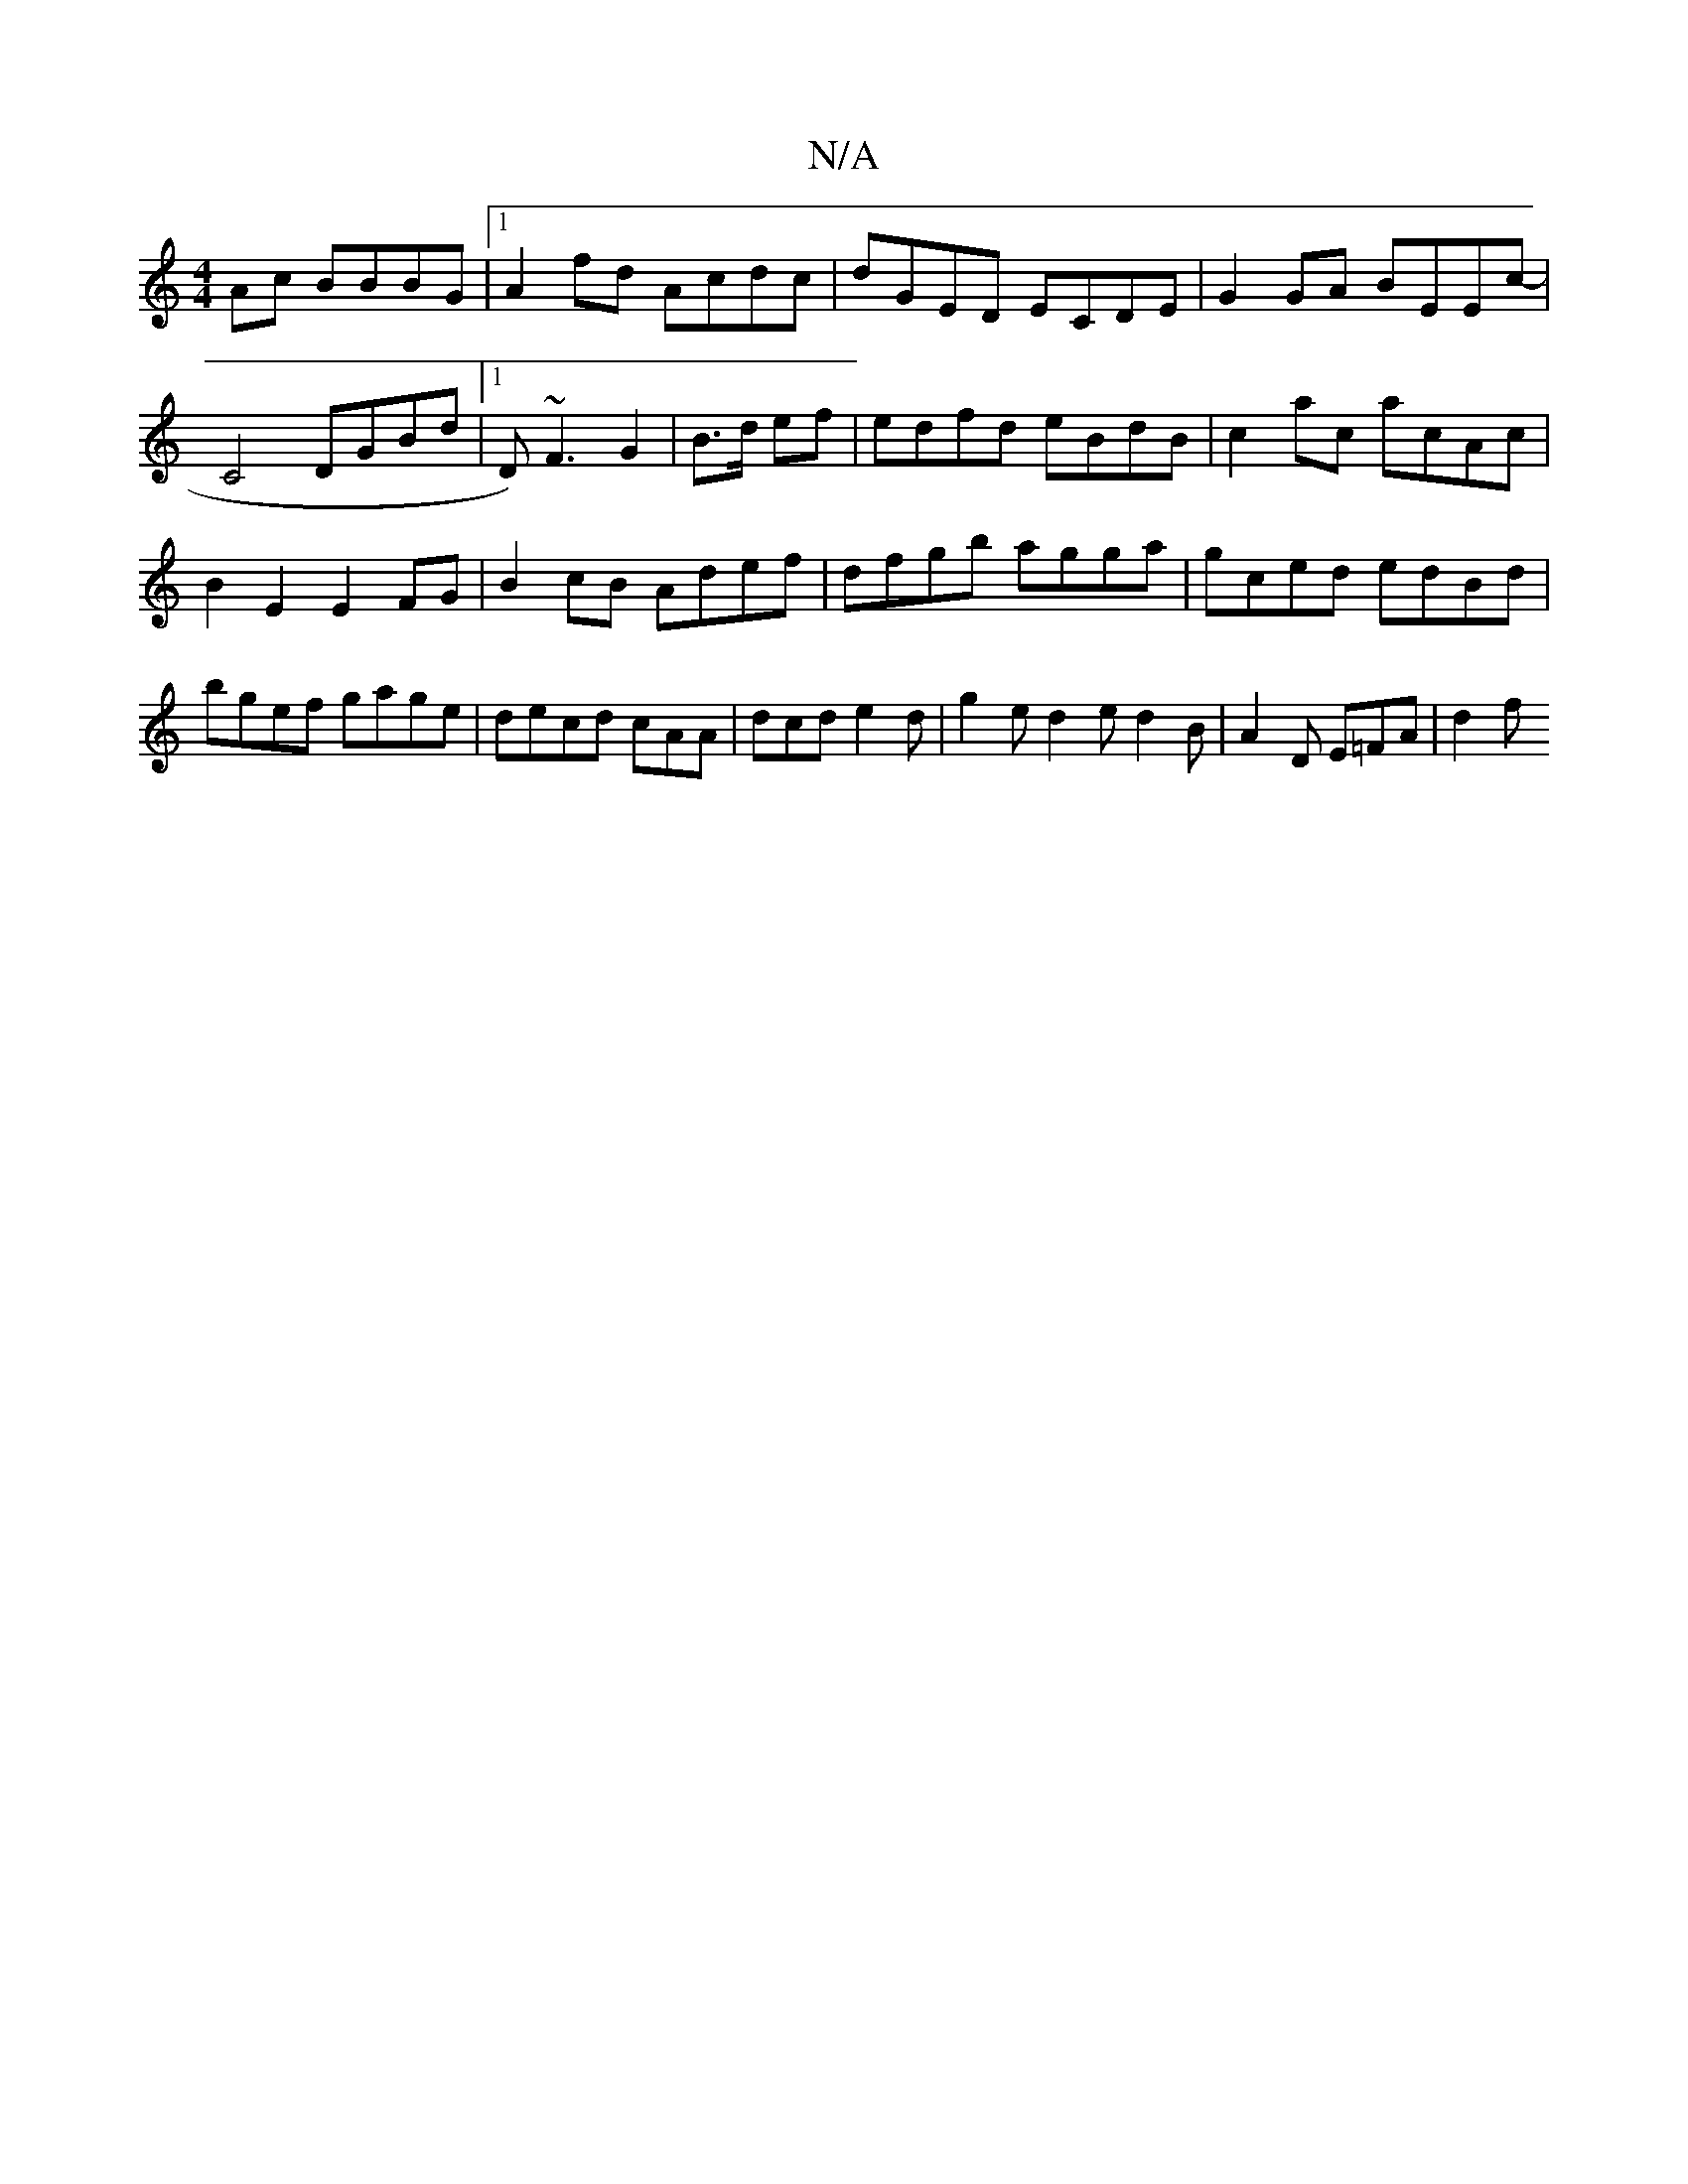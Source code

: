 X:1
T:N/A
M:4/4
R:N/A
K:Cmajor
Ac BBBG |1 A2 fd Acdc |dGED ECDE|G2GA BEEc|!8-C4DGBd|1 D)~F3 G2|
B>d ef | edfd eBdB | c2 ac acAc | B2 E2 E2FG| B2cB Adef|dfgb agga|gced edBd|bgef gage|
decd cAA|dcd e2d |
g2e d2e d2B | A2D E=FA | d2 f